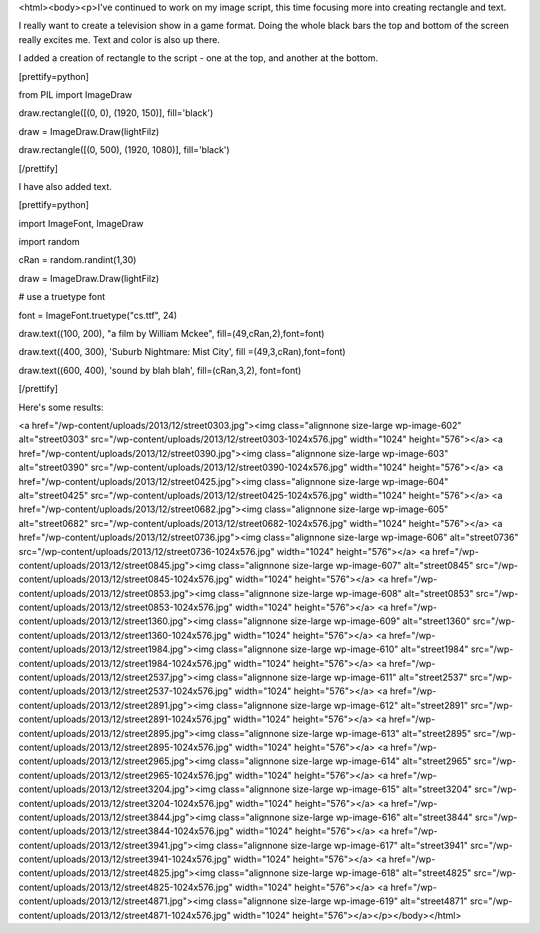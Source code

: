 <html><body><p>I've continued to work on my image script, this time focusing more into creating rectangle and text.


I really want to create a television show in a game format. Doing the whole black bars the top and bottom of the screen really excites me. Text and color is also up there.



I added a creation of rectangle to the script - one at the top, and another at the bottom.



[prettify=python]



from PIL import ImageDraw

draw.rectangle([(0, 0), (1920, 150)], fill='black')

draw = ImageDraw.Draw(lightFilz)

draw.rectangle([(0, 500), (1920, 1080)], fill='black')

[/prettify]



I have also added text.



[prettify=python]



import ImageFont, ImageDraw



import random

cRan = random.randint(1,30)

draw = ImageDraw.Draw(lightFilz)

# use a truetype font

font = ImageFont.truetype("cs.ttf", 24)

draw.text((100, 200), "a film by William Mckee", fill=(49,cRan,2),font=font)

draw.text((400, 300), 'Suburb Nightmare: Mist City', fill =(49,3,cRan),font=font)

draw.text((600, 400), 'sound by blah blah', fill=(cRan,3,2), font=font)

[/prettify]



Here's some results:



<a href="/wp-content/uploads/2013/12/street0303.jpg"><img class="alignnone size-large wp-image-602" alt="street0303" src="/wp-content/uploads/2013/12/street0303-1024x576.jpg" width="1024" height="576"></a> <a href="/wp-content/uploads/2013/12/street0390.jpg"><img class="alignnone size-large wp-image-603" alt="street0390" src="/wp-content/uploads/2013/12/street0390-1024x576.jpg" width="1024" height="576"></a> <a href="/wp-content/uploads/2013/12/street0425.jpg"><img class="alignnone size-large wp-image-604" alt="street0425" src="/wp-content/uploads/2013/12/street0425-1024x576.jpg" width="1024" height="576"></a> <a href="/wp-content/uploads/2013/12/street0682.jpg"><img class="alignnone size-large wp-image-605" alt="street0682" src="/wp-content/uploads/2013/12/street0682-1024x576.jpg" width="1024" height="576"></a> <a href="/wp-content/uploads/2013/12/street0736.jpg"><img class="alignnone size-large wp-image-606" alt="street0736" src="/wp-content/uploads/2013/12/street0736-1024x576.jpg" width="1024" height="576"></a> <a href="/wp-content/uploads/2013/12/street0845.jpg"><img class="alignnone size-large wp-image-607" alt="street0845" src="/wp-content/uploads/2013/12/street0845-1024x576.jpg" width="1024" height="576"></a> <a href="/wp-content/uploads/2013/12/street0853.jpg"><img class="alignnone size-large wp-image-608" alt="street0853" src="/wp-content/uploads/2013/12/street0853-1024x576.jpg" width="1024" height="576"></a> <a href="/wp-content/uploads/2013/12/street1360.jpg"><img class="alignnone size-large wp-image-609" alt="street1360" src="/wp-content/uploads/2013/12/street1360-1024x576.jpg" width="1024" height="576"></a> <a href="/wp-content/uploads/2013/12/street1984.jpg"><img class="alignnone size-large wp-image-610" alt="street1984" src="/wp-content/uploads/2013/12/street1984-1024x576.jpg" width="1024" height="576"></a> <a href="/wp-content/uploads/2013/12/street2537.jpg"><img class="alignnone size-large wp-image-611" alt="street2537" src="/wp-content/uploads/2013/12/street2537-1024x576.jpg" width="1024" height="576"></a> <a href="/wp-content/uploads/2013/12/street2891.jpg"><img class="alignnone size-large wp-image-612" alt="street2891" src="/wp-content/uploads/2013/12/street2891-1024x576.jpg" width="1024" height="576"></a> <a href="/wp-content/uploads/2013/12/street2895.jpg"><img class="alignnone size-large wp-image-613" alt="street2895" src="/wp-content/uploads/2013/12/street2895-1024x576.jpg" width="1024" height="576"></a> <a href="/wp-content/uploads/2013/12/street2965.jpg"><img class="alignnone size-large wp-image-614" alt="street2965" src="/wp-content/uploads/2013/12/street2965-1024x576.jpg" width="1024" height="576"></a> <a href="/wp-content/uploads/2013/12/street3204.jpg"><img class="alignnone size-large wp-image-615" alt="street3204" src="/wp-content/uploads/2013/12/street3204-1024x576.jpg" width="1024" height="576"></a> <a href="/wp-content/uploads/2013/12/street3844.jpg"><img class="alignnone size-large wp-image-616" alt="street3844" src="/wp-content/uploads/2013/12/street3844-1024x576.jpg" width="1024" height="576"></a> <a href="/wp-content/uploads/2013/12/street3941.jpg"><img class="alignnone size-large wp-image-617" alt="street3941" src="/wp-content/uploads/2013/12/street3941-1024x576.jpg" width="1024" height="576"></a> <a href="/wp-content/uploads/2013/12/street4825.jpg"><img class="alignnone size-large wp-image-618" alt="street4825" src="/wp-content/uploads/2013/12/street4825-1024x576.jpg" width="1024" height="576"></a> <a href="/wp-content/uploads/2013/12/street4871.jpg"><img class="alignnone size-large wp-image-619" alt="street4871" src="/wp-content/uploads/2013/12/street4871-1024x576.jpg" width="1024" height="576"></a></p></body></html>